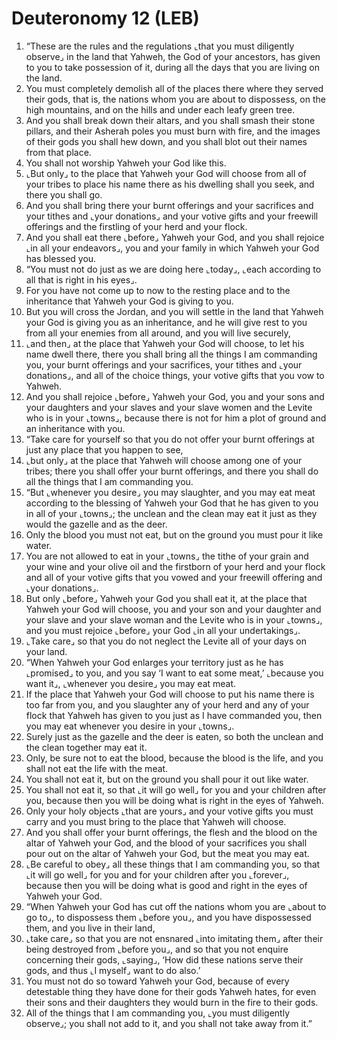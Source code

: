 * Deuteronomy 12 (LEB)
:PROPERTIES:
:ID: LEB/05-DEU12
:END:

1. “These are the rules and the regulations ⌞that you must diligently observe⌟ in the land that Yahweh, the God of your ancestors, has given to you to take possession of it, during all the days that you are living on the land.
2. You must completely demolish all of the places there where they served their gods, that is, the nations whom you are about to dispossess, on the high mountains, and on the hills and under each leafy green tree.
3. And you shall break down their altars, and you shall smash their stone pillars, and their Asherah poles you must burn with fire, and the images of their gods you shall hew down, and you shall blot out their names from that place.
4. You shall not worship Yahweh your God like this.
5. ⌞But only⌟ to the place that Yahweh your God will choose from all of your tribes to place his name there as his dwelling shall you seek, and there you shall go.
6. And you shall bring there your burnt offerings and your sacrifices and your tithes and ⌞your donations⌟ and your votive gifts and your freewill offerings and the firstling of your herd and your flock.
7. And you shall eat there ⌞before⌟ Yahweh your God, and you shall rejoice ⌞in all your endeavors⌟, you and your family in which Yahweh your God has blessed you.
8. “You must not do just as we are doing here ⌞today⌟, ⌞each according to all that is right in his eyes⌟.
9. For you have not come up to now to the resting place and to the inheritance that Yahweh your God is giving to you.
10. But you will cross the Jordan, and you will settle in the land that Yahweh your God is giving you as an inheritance, and he will give rest to you from all your enemies from all around, and you will live securely,
11. ⌞and then⌟ at the place that Yahweh your God will choose, to let his name dwell there, there you shall bring all the things I am commanding you, your burnt offerings and your sacrifices, your tithes and ⌞your donations⌟, and all of the choice things, your votive gifts that you vow to Yahweh.
12. And you shall rejoice ⌞before⌟ Yahweh your God, you and your sons and your daughters and your slaves and your slave women and the Levite who is in your ⌞towns⌟, because there is not for him a plot of ground and an inheritance with you.
13. “Take care for yourself so that you do not offer your burnt offerings at just any place that you happen to see,
14. ⌞but only⌟ at the place that Yahweh will choose among one of your tribes; there you shall offer your burnt offerings, and there you shall do all the things that I am commanding you.
15. “But ⌞whenever you desire⌟ you may slaughter, and you may eat meat according to the blessing of Yahweh your God that he has given to you in all of your ⌞towns⌟; the unclean and the clean may eat it just as they would the gazelle and as the deer.
16. Only the blood you must not eat, but on the ground you must pour it like water.
17. You are not allowed to eat in your ⌞towns⌟ the tithe of your grain and your wine and your olive oil and the firstborn of your herd and your flock and all of your votive gifts that you vowed and your freewill offering and ⌞your donations⌟.
18. But only ⌞before⌟ Yahweh your God you shall eat it, at the place that Yahweh your God will choose, you and your son and your daughter and your slave and your slave woman and the Levite who is in your ⌞towns⌟, and you must rejoice ⌞before⌟ your God ⌞in all your undertakings⌟.
19. ⌞Take care⌟ so that you do not neglect the Levite all of your days on your land.
20. “When Yahweh your God enlarges your territory just as he has ⌞promised⌟ to you, and you say ‘I want to eat some meat,’ ⌞because you want it⌟, ⌞whenever you desire⌟ you may eat meat.
21. If the place that Yahweh your God will choose to put his name there is too far from you, and you slaughter any of your herd and any of your flock that Yahweh has given to you just as I have commanded you, then you may eat whenever you desire in your ⌞towns⌟.
22. Surely just as the gazelle and the deer is eaten, so both the unclean and the clean together may eat it.
23. Only, be sure not to eat the blood, because the blood is the life, and you shall not eat the life with the meat.
24. You shall not eat it, but on the ground you shall pour it out like water.
25. You shall not eat it, so that ⌞it will go well⌟ for you and your children after you, because then you will be doing what is right in the eyes of Yahweh.
26. Only your holy objects ⌞that are yours⌟ and your votive gifts you must carry and you must bring to the place that Yahweh will choose.
27. And you shall offer your burnt offerings, the flesh and the blood on the altar of Yahweh your God, and the blood of your sacrifices you shall pour out on the altar of Yahweh your God, but the meat you may eat.
28. ⌞Be careful to obey⌟ all these things that I am commanding you, so that ⌞it will go well⌟ for you and for your children after you ⌞forever⌟, because then you will be doing what is good and right in the eyes of Yahweh your God.
29. “When Yahweh your God has cut off the nations whom you are ⌞about to go to⌟, to dispossess them ⌞before you⌟, and you have dispossessed them, and you live in their land,
30. ⌞take care⌟ so that you are not ensnared ⌞into imitating them⌟ after their being destroyed from ⌞before you⌟, and so that you not enquire concerning their gods, ⌞saying⌟, ‘How did these nations serve their gods, and thus ⌞I myself⌟ want to do also.’
31. You must not do so toward Yahweh your God, because of every detestable thing they have done for their gods Yahweh hates, for even their sons and their daughters they would burn in the fire to their gods.
32. All of the things that I am commanding you, ⌞you must diligently observe⌟; you shall not add to it, and you shall not take away from it.”
